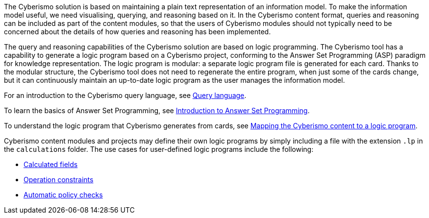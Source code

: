 The Cyberismo solution is based on maintaining a plain text representation of an information model. To make the information model useful, we need visualising, querying, and reasoning based on it. In the Cyberismo content format, queries and reasoning can be included as part of the content modules, so that the users of Cyberismo modules should not typically need to be concerned about the details of how queries and reasoning has been implemented.

The query and reasoning capabilities of the Cyberismo solution are based on logic programming. The Cyberismo tool has a capability to generate a logic program based on a Cyberismo project, conforming to the Answer Set Programming (ASP) paradigm for knowledge representation. The logic program is modular: a separate logic program file is generated for each card. Thanks to the modular structure, the Cyberismo tool does not need to regenerate the entire program, when just some of the cards change, but it can continuously maintain an up-to-date logic program as the user manages the information model.

For an introduction to the Cyberismo query language, see link:/cards/docs_33[Query language].

To learn the basics of Answer Set Programming, see link:/cards/docs_28[Introduction to Answer Set Programming].

To understand the logic program that Cyberismo generates from cards, see link:/cards/docs_29[Mapping the Cyberismo content to a logic program].

Cyberismo content modules and projects may define their own logic programs by simply including a file with the extension `.lp` in the `calculations` folder. The use cases for user-defined logic programs include the following:

* link:/cards/docs_30[Calculated fields]
* link:/cards/docs_31[Operation constraints]
* link:/cards/docs_32[Automatic policy checks]